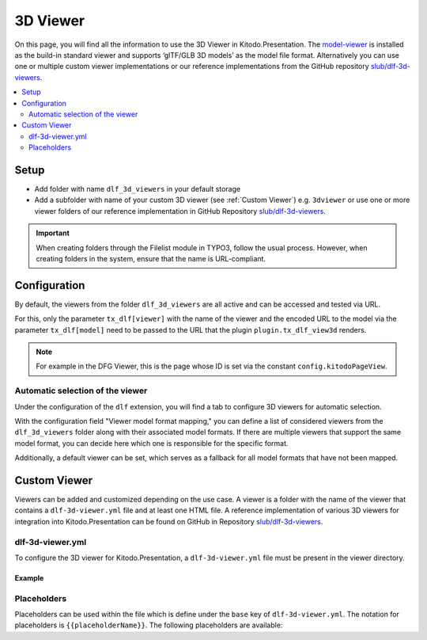 ========
3D Viewer
========

On this page, you will find all the information to use the 3D Viewer in Kitodo.Presentation. The `model-viewer <https://modelviewer.dev>`_ is installed as the build-in standard viewer and supports ‘glTF/GLB 3D models’ as the model file format. Alternatively you can use one or multiple custom viewer implementations or our reference implementations from the GitHub repository `slub/dlf-3d-viewers <https://github.com/slub/dlf-3d-viewers>`_.

.. contents::
    :local:
    :depth: 2

Setup
=======

-  Add folder with name ``dlf_3d_viewers`` in your default storage

-  Add a subfolder with name of your custom 3D viewer (see :ref:`Custom Viewer`) e.g. ``3dviewer`` or use one or more viewer folders of our reference implementation in GitHub Repository `slub/dlf-3d-viewers <https://github.com/slub/dlf-3d-viewers>`_.

.. IMPORTANT::
   When creating folders through the Filelist module in TYPO3, follow the usual process. However, when creating folders in the system, ensure that the name is URL-compliant.

Configuration
=======

By default, the viewers from the folder ``dlf_3d_viewers`` are all active and can be accessed and tested via URL.

For this, only the parameter ``tx_dlf[viewer]`` with the name of the viewer and the encoded URL to the model via the parameter ``tx_dlf[model]`` need to be passed to the URL that the plugin ``plugin.tx_dlf_view3d`` renders.

.. note::
   For example in the DFG Viewer, this is the page whose ID is set via the constant ``config.kitodoPageView``.

.. _Automatic selection of the viewer:

Automatic selection of the viewer
-------

Under the configuration of the ``dlf`` extension, you will find a tab to configure 3D viewers for automatic selection.

With the configuration field "Viewer model format mapping," you can define a list of considered viewers from the ``dlf_3d_viewers`` folder along with their associated model formats.
If there are multiple viewers that support the same model format, you can decide here which one is responsible for the specific format.

Additionally, a default viewer can be set, which serves as a fallback for all model formats that have not been mapped.

.. _Custom Viewer:

Custom Viewer
=======

Viewers can be added and customized depending on the use case. A viewer is a folder with the name of the viewer that contains a ``dlf-3d-viewer.yml`` file and at least one HTML file.
A reference implementation of various 3D viewers for integration into Kitodo.Presentation can be found on GitHub in Repository `slub/dlf-3d-viewers <https://github.com/slub/dlf-3d-viewers>`_.

dlf-3d-viewer.yml
-------

To configure the 3D viewer for Kitodo.Presentation, a ``dlf-3d-viewer.yml`` file must be present in the viewer directory.

.. t3-field-list-table::
   :header-rows: 1

   - :field:                    Key
     :description:              Description

   - :field:                    base
     :description:              Specify the name of the HTML file in which the viewer will be displayed. (Default is ``index.html``)

   - :field:                    supportedModelFormats (required)
     :description:              Specify single or multiple supported model formats of the viewer.

Example
^^^^^^^^^^^^^^^^^^^^^^^^^

.. code-block:: yaml
   :caption: defaultStorage/dlf_3d_viewers/3dviewer/dlf-3d-viewer.yml

   viewer:
    base: main.html
    supportedModelFormats:
      - glf
      - ply

Placeholders
-------

Placeholders can be used within the file which is define under the ``base`` key of ``dlf-3d-viewer.yml``. The notation for placeholders is ``{{placeholderName}}``. The following placeholders are available:

.. t3-field-list-table::
   :header-rows: 1

   - :field:                    Name
     :description:              Description

   - :field:                    viewerPath
     :description:              Path to the viewer directory located inside the ``dlf_3d_viewers`` folder. For example "fileadmin/dlf_3d_viewers/3dviewer/".

   - :field:                    modelUrl
     :description:              The fileserver where your resource is hosted. For example "https://example.com/my-model.glb".

   - :field:                    modelPath
     :description:              Part of the ``modelUrl`` where your resource is hosted. For example, if your resource ist hosted at "https://example.com/my-model.glb", the value would be "https://example.com/static/models/".

   - :field:                    modelResource
     :description:              Resource part of the ``modelUrl`` with the filename to be loaded from the endpoint. For example, if your resource ist hosted at "https://example.com/my-model.glb", the value would be "my-model.glb".

